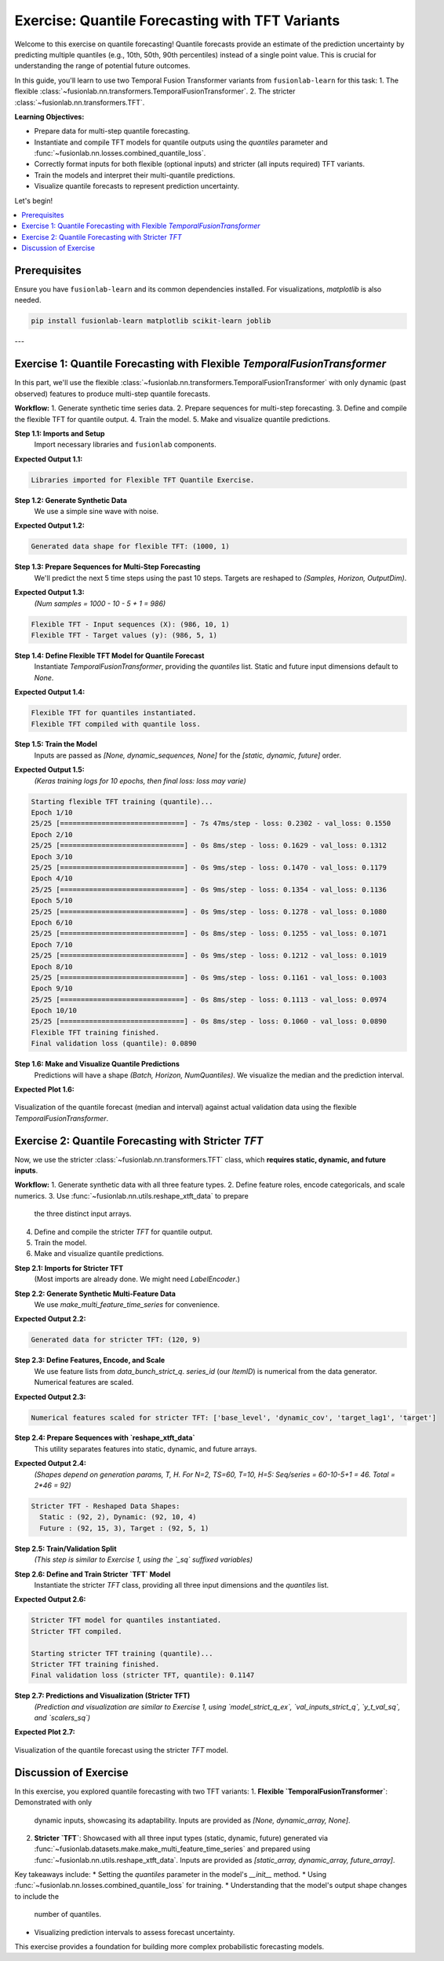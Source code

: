 .. _exercise_quantile_forecasting:

================================================
Exercise: Quantile Forecasting with TFT Variants
================================================

Welcome to this exercise on quantile forecasting! Quantile forecasts
provide an estimate of the prediction uncertainty by predicting
multiple quantiles (e.g., 10th, 50th, 90th percentiles) instead of a
single point value. This is crucial for understanding the range of
potential future outcomes.

In this guide, you'll learn to use two Temporal Fusion Transformer
variants from ``fusionlab-learn`` for this task:
1. The flexible :class:`~fusionlab.nn.transformers.TemporalFusionTransformer`.
2. The stricter :class:`~fusionlab.nn.transformers.TFT`.

**Learning Objectives:**

* Prepare data for multi-step quantile forecasting.
* Instantiate and compile TFT models for quantile outputs using the
  `quantiles` parameter and
  :func:`~fusionlab.nn.losses.combined_quantile_loss`.
* Correctly format inputs for both flexible (optional inputs) and
  stricter (all inputs required) TFT variants.
* Train the models and interpret their multi-quantile predictions.
* Visualize quantile forecasts to represent prediction uncertainty.

Let's begin!

.. contents::
   :local:
   :depth: 2

Prerequisites
-------------

Ensure you have ``fusionlab-learn`` and its common dependencies
installed. For visualizations, `matplotlib` is also needed.

.. code-block:: bash

   pip install fusionlab-learn matplotlib scikit-learn joblib

---

Exercise 1: Quantile Forecasting with Flexible `TemporalFusionTransformer`
--------------------------------------------------------------------------
In this part, we'll use the flexible
:class:`~fusionlab.nn.transformers.TemporalFusionTransformer` with
only dynamic (past observed) features to produce multi-step quantile
forecasts.

**Workflow:**
1. Generate synthetic time series data.
2. Prepare sequences for multi-step forecasting.
3. Define and compile the flexible TFT for quantile output.
4. Train the model.
5. Make and visualize quantile predictions.

**Step 1.1: Imports and Setup**
   Import necessary libraries and ``fusionlab`` components.

.. code-block:: python
   :linenos:

   import numpy as np
   import pandas as pd
   import tensorflow as tf
   import matplotlib.pyplot as plt
   import warnings
   import os

   # FusionLab imports
   from fusionlab.nn.transformers import TemporalFusionTransformer
   from fusionlab.nn.utils import create_sequences
   from fusionlab.nn.losses import combined_quantile_loss
   # for preparing dummy tensor when static and future are None
   from fusionlab.nn.utils import prepare_model_inputs 

   # Suppress warnings and TF logs
   warnings.filterwarnings('ignore')
   tf.get_logger().setLevel('ERROR')
   if hasattr(tf, 'autograph'):
       tf.autograph.set_verbosity(0)

   # Directory for saving outputs
   exercise_output_dir_quant = "./quantile_forecast_exercise_outputs"
   os.makedirs(exercise_output_dir_quant, exist_ok=True)

   print("Libraries imported for Flexible TFT Quantile Exercise.")

**Expected Output 1.1:**

.. code-block:: text

   Libraries imported for Flexible TFT Quantile Exercise.

**Step 1.2: Generate Synthetic Data**
   We use a simple sine wave with noise.

.. code-block:: python
   :linenos:

   np.random.seed(42) # For reproducibility
   tf.random.set_seed(42)

   time_flex_q = np.arange(0, 100, 0.1)
   amplitude_flex_q = np.sin(time_flex_q) + \
                      np.random.normal(0, 0.15, len(time_flex_q))
   df_flex_q = pd.DataFrame({'Value': amplitude_flex_q})
   print(f"Generated data shape for flexible TFT: {df_flex_q.shape}")

**Expected Output 1.2:**

.. code-block:: text

   Generated data shape for flexible TFT: (1000, 1)

**Step 1.3: Prepare Sequences for Multi-Step Forecasting**
   We'll predict the next 5 time steps using the past 10 steps.
   Targets are reshaped to `(Samples, Horizon, OutputDim)`.

.. code-block:: python
   :linenos:

   sequence_length_flex_q = 10
   forecast_horizon_flex_q = 5 # Predict next 5 steps
   target_col_flex_q = 'Value'

   sequences_flex_q, targets_flex_q = create_sequences(
       df=df_flex_q,
       sequence_length=sequence_length_flex_q,
       target_col=target_col_flex_q,
       forecast_horizon=forecast_horizon_flex_q,
       verbose=0
   )
   sequences_flex_q = sequences_flex_q.astype(np.float32)
   targets_flex_q = targets_flex_q.reshape(
       -1, forecast_horizon_flex_q, 1 # OutputDim = 1
       ).astype(np.float32)

   print(f"\nFlexible TFT - Input sequences (X): {sequences_flex_q.shape}")
   print(f"Flexible TFT - Target values (y): {targets_flex_q.shape}")

**Expected Output 1.3:**
   *(Num samples = 1000 - 10 - 5 + 1 = 986)*

.. code-block:: text

   Flexible TFT - Input sequences (X): (986, 10, 1)
   Flexible TFT - Target values (y): (986, 5, 1)

**Step 1.4: Define Flexible TFT Model for Quantile Forecast**
   Instantiate `TemporalFusionTransformer`, providing the `quantiles`
   list. Static and future input dimensions default to `None`.

.. code-block:: python
   :linenos:

   quantiles_to_predict_flex = [0.1, 0.5, 0.9] # 10th, 50th, 90th
   num_dynamic_features_flex_q = sequences_flex_q.shape[-1]

   model_flex_q = TemporalFusionTransformer(
       dynamic_input_dim=num_dynamic_features_flex_q,
       forecast_horizon=forecast_horizon_flex_q,
       output_dim=1, # Univariate target
       hidden_units=16, num_heads=2,
       num_lstm_layers=1, lstm_units=16,
       quantiles=quantiles_to_predict_flex # Enable quantile output
   )
   print("\nFlexible TFT for quantiles instantiated.")

   # Compile with combined_quantile_loss
   loss_fn_flex_q = combined_quantile_loss(
       quantiles=quantiles_to_predict_flex
       )
   model_flex_q.compile(optimizer='adam', loss=loss_fn_flex_q)
   print("Flexible TFT compiled with quantile loss.")

**Expected Output 1.4:**

.. code-block:: text

   Flexible TFT for quantiles instantiated.
   Flexible TFT compiled with quantile loss.

**Step 1.5: Train the Model**
   Inputs are passed as `[None, dynamic_sequences, None]` for the
   `[static, dynamic, future]` order.

.. code-block:: python
   :linenos:
    
   # Preparing dummy tensor or pass only to the model [sequences_flex_q]
   train_inputs_flex_q = prepare_model_inputs(
       dynamic_input=sequences_flex_q, 
        static_input=None, future_input=None, 
        model_type= 'strict') 
   
   # train_inputs_flex_q  Order: [Static, Dynamic, Future] 
   # Try also : train_inputs_flex_q =[sequences_flex_q]
   print("\nStarting flexible TFT training (quantile)...")
   history_flex_q = model_flex_q.fit(
       train_inputs_flex_q,
       targets_flex_q, # Shape (Samples, Horizon, 1)
       epochs=10,      # Train a bit longer for quantiles
       batch_size=32,
       validation_split=0.2,
       verbose=1       # Show progress
   )
   print("Flexible TFT training finished.")
   if history_flex_q and history_flex_q.history.get('val_loss'):
       val_loss_q = history_flex_q.history['val_loss'][-1]
       print(f"Final validation loss (quantile): {val_loss_q:.4f}")

**Expected Output 1.5:**
   *(Keras training logs for 10 epochs, then final loss: loss may varie)*

.. code-block:: text

   Starting flexible TFT training (quantile)...
   Epoch 1/10
   25/25 [==============================] - 7s 47ms/step - loss: 0.2302 - val_loss: 0.1550
   Epoch 2/10
   25/25 [==============================] - 0s 8ms/step - loss: 0.1629 - val_loss: 0.1312
   Epoch 3/10
   25/25 [==============================] - 0s 9ms/step - loss: 0.1470 - val_loss: 0.1179
   Epoch 4/10
   25/25 [==============================] - 0s 9ms/step - loss: 0.1354 - val_loss: 0.1136
   Epoch 5/10
   25/25 [==============================] - 0s 9ms/step - loss: 0.1278 - val_loss: 0.1080
   Epoch 6/10
   25/25 [==============================] - 0s 8ms/step - loss: 0.1255 - val_loss: 0.1071
   Epoch 7/10
   25/25 [==============================] - 0s 9ms/step - loss: 0.1212 - val_loss: 0.1019
   Epoch 8/10
   25/25 [==============================] - 0s 9ms/step - loss: 0.1161 - val_loss: 0.1003
   Epoch 9/10
   25/25 [==============================] - 0s 8ms/step - loss: 0.1113 - val_loss: 0.0974
   Epoch 10/10
   25/25 [==============================] - 0s 8ms/step - loss: 0.1060 - val_loss: 0.0890
   Flexible TFT training finished.
   Final validation loss (quantile): 0.0890


**Step 1.6: Make and Visualize Quantile Predictions**
   Predictions will have a shape `(Batch, Horizon, NumQuantiles)`.
   We visualize the median and the prediction interval.

.. code-block:: python
   :linenos:

   num_samples_total_flex_q = sequences_flex_q.shape[0]
   val_start_idx_flex_q = int(num_samples_total_flex_q * (1 - 0.2))

   val_dynamic_flex_q = sequences_flex_q[val_start_idx_flex_q:]
   val_actuals_flex_q = targets_flex_q[val_start_idx_flex_q:]

   val_inputs_list_flex_q = [val_dynamic_flex_q]

   print("\nMaking quantile predictions (flexible TFT)...")
   val_predictions_flex_q = model_flex_q.predict(
       val_inputs_list_flex_q, verbose=0
       )
   print(f"Prediction output shape: {val_predictions_flex_q.shape}")

   # --- Visualization for one sample ---
   sample_to_plot_flex_q = 0 # Plot the first sample from validation
   actual_vals_plot_flex = val_actuals_flex_q[sample_to_plot_flex_q, :, 0]
   pred_quantiles_plot_flex = val_predictions_flex_q[sample_to_plot_flex_q, :, :]

   # Align time axis for plotting
   plot_time_flex_q = time_flex_q[
       val_start_idx_flex_q + sequence_length_flex_q + sample_to_plot_flex_q : \
       val_start_idx_flex_q + sequence_length_flex_q + \
           sample_to_plot_flex_q + forecast_horizon_flex_q
       ]

   plt.figure(figsize=(12, 6))
   plt.plot(plot_time_flex_q, actual_vals_plot_flex,
            label='Actual Value', marker='o', linestyle='--')
   plt.plot(plot_time_flex_q, pred_quantiles_plot_flex[:, 1], # Median (0.5)
            label='Predicted Median (q=0.5)', marker='x')
   plt.fill_between(
       plot_time_flex_q,
       pred_quantiles_plot_flex[:, 0], # Lower quantile (q=0.1)
       pred_quantiles_plot_flex[:, 2], # Upper quantile (q=0.9)
       color='skyblue', alpha=0.4,
       label='Prediction Interval (q0.1-q0.9)'
   )
   plt.title('Flexible TFT Quantile Forecast (Dynamic Inputs Only)')
   plt.xlabel('Time'); plt.ylabel('Value')
   plt.legend(); plt.grid(True); plt.tight_layout()
   # To save for documentation:
   # plt.savefig(os.path.join(exercise_output_dir_quant,
   #                          "exercise_quantile_tft_flexible.png"))
   plt.show()
   print("Flexible TFT quantile plot generated.")

**Expected Plot 1.6:**

.. figure:: ../../images/exercise_quantile_tft_flexible.png
   :alt: Flexible TFT Quantile Forecast Exercise
   :align: center
   :width: 80%

   Visualization of the quantile forecast (median and interval) against
   actual validation data using the flexible `TemporalFusionTransformer`.

.. raw:: html

   <hr style="margin-top: 1.5em; margin-bottom: 1.5em;">

Exercise 2: Quantile Forecasting with Stricter `TFT`
----------------------------------------------------
Now, we use the stricter :class:`~fusionlab.nn.transformers.TFT`
class, which **requires static, dynamic, and future inputs**.

**Workflow:**
1. Generate synthetic data with all three feature types.
2. Define feature roles, encode categoricals, and scale numerics.
3. Use :func:`~fusionlab.nn.utils.reshape_xtft_data` to prepare
   the three distinct input arrays.
4. Define and compile the stricter `TFT` for quantile output.
5. Train the model.
6. Make and visualize quantile predictions.

**Step 2.1: Imports for Stricter TFT**
   (Most imports are already done. We might need `LabelEncoder`.)

.. code-block:: python
   :linenos:

   from sklearn.preprocessing import LabelEncoder # For ItemID
   from fusionlab.datasets.make import make_multi_feature_time_series
   from fusionlab.nn.transformers import TFT as TFTStricter # Alias
   from fusionlab.nn.utils import reshape_xtft_data

   print("\nLibraries ready for Stricter TFT Quantile Exercise.")

**Step 2.2: Generate Synthetic Multi-Feature Data**
   We use `make_multi_feature_time_series` for convenience.

.. code-block:: python
   :linenos:

   n_items_strict_q = 2
   n_timesteps_strict_q = 60
   rng_seed_strict_q = 123
   np.random.seed(rng_seed_strict_q)
   tf.random.set_seed(rng_seed_strict_q)

   data_bunch_strict_q = make_multi_feature_time_series(
       n_series=n_items_strict_q,
       n_timesteps=n_timesteps_strict_q,
       freq='D', seasonality_period=7, seed=rng_seed_strict_q,
       as_frame=False # Get Bunch object
   )
   df_raw_strict_q = data_bunch_strict_q.frame.copy()
   print(f"\nGenerated data for stricter TFT: {df_raw_strict_q.shape}")

**Expected Output 2.2:**

.. code-block:: text

   Generated data for stricter TFT: (120, 9)

**Step 2.3: Define Features, Encode, and Scale**
   We use feature lists from `data_bunch_strict_q`. `series_id` (our
   `ItemID`) is numerical from the data generator. Numerical features
   are scaled.

.. code-block:: python
   :linenos:

   target_col_sq = data_bunch_strict_q.target_col
   dt_col_sq = data_bunch_strict_q.dt_col
   static_cols_sq = data_bunch_strict_q.static_features
   dynamic_cols_sq = data_bunch_strict_q.dynamic_features
   future_cols_sq = data_bunch_strict_q.future_features
   spatial_cols_sq = [data_bunch_strict_q.spatial_id_col]

   df_processed_sq = df_raw_strict_q.copy()
   scalers_sq = {}
   num_cols_to_scale_sq = [
       'base_level', 'dynamic_cov', 'target_lag1', target_col_sq
       ]
   cols_actually_scaled_sq = []
   for col in num_cols_to_scale_sq:
       if col in df_processed_sq.columns and \
          pd.api.types.is_numeric_dtype(df_processed_sq[col]):
           scaler = StandardScaler()
           df_processed_sq[col] = scaler.fit_transform(df_processed_sq[[col]])
           scalers_sq[col] = scaler
           cols_actually_scaled_sq.append(col)
   print(f"\nNumerical features scaled for stricter TFT: {cols_actually_scaled_sq}")

**Expected Output 2.3:**

.. code-block:: text

   Numerical features scaled for stricter TFT: ['base_level', 'dynamic_cov', 'target_lag1', 'target']

**Step 2.4: Prepare Sequences with `reshape_xtft_data`**
   This utility separates features into static, dynamic, and future arrays.

.. code-block:: python
   :linenos:

   time_steps_sq = 10
   forecast_horizon_sq = 5

   s_data_sq, d_data_sq, f_data_sq, t_data_sq = reshape_xtft_data(
       df=df_processed_sq, dt_col=dt_col_sq, target_col=target_col_sq,
       dynamic_cols=dynamic_cols_sq, static_cols=static_cols_sq,
       future_cols=future_cols_sq, spatial_cols=spatial_cols_sq,
       time_steps=time_steps_sq, forecast_horizons=forecast_horizon_sq,
       verbose=0
   )
   targets_sq = t_data_sq.astype(np.float32)
   print(f"\nStricter TFT - Reshaped Data Shapes:")
   print(f"  Static : {s_data_sq.shape}, Dynamic: {d_data_sq.shape}")
   print(f"  Future : {f_data_sq.shape}, Target : {targets_sq.shape}")

**Expected Output 2.4:**
   *(Shapes depend on generation params, T, H. For N=2, TS=60, T=10, H=5:
   Seq/series = 60-10-5+1 = 46. Total = 2*46 = 92)*

.. code-block:: text

   Stricter TFT - Reshaped Data Shapes:
     Static : (92, 2), Dynamic: (92, 10, 4)
     Future : (92, 15, 3), Target : (92, 5, 1)

**Step 2.5: Train/Validation Split**
   *(This step is similar to Exercise 1, using the `_sq` suffixed variables)*

.. code-block:: python
   :linenos:

   val_split_sq_frac = 0.2
   n_samples_sq_total = s_data_sq.shape[0]
   split_idx_sq_val = int(n_samples_sq_total * (1 - val_split_sq_frac))

   X_s_train_sq, X_s_val_sq = s_data_sq[:split_idx_sq_val], s_data_sq[split_idx_sq_val:]
   X_d_train_sq, X_d_val_sq = d_data_sq[:split_idx_sq_val], d_data_sq[split_idx_sq_val:]
   X_f_train_sq, X_f_val_sq = f_data_sq[:split_idx_sq_val], f_data_sq[split_idx_sq_val:]
   y_t_train_sq, y_t_val_sq = targets_sq[:split_idx_sq_val], targets_sq[split_idx_sq_val:]

   train_inputs_strict_q = [X_s_train_sq, X_d_train_sq, X_f_train_sq]
   val_inputs_strict_q = [X_s_val_sq, X_d_val_sq, X_f_val_sq]
   print(f"\nData split for stricter TFT. Train samples: {len(y_t_train_sq)}")
   # [out]: Data split for stricter TFT. Train samples: 73

**Step 2.6: Define and Train Stricter `TFT` Model**
   Instantiate the stricter `TFT` class, providing all three input
   dimensions and the `quantiles` list.

.. code-block:: python
   :linenos:

   quantiles_strict_q = [0.1, 0.5, 0.9]
   model_strict_q_ex = TFTStricter(
       static_input_dim=s_data_sq.shape[-1],
       dynamic_input_dim=d_data_sq.shape[-1],
       future_input_dim=f_data_sq.shape[-1],
       forecast_horizon=forecast_horizon_sq,
       quantiles=quantiles_strict_q, output_dim=1,
       hidden_units=16, num_heads=2, num_lstm_layers=1, lstm_units=16
   )
   print("\nStricter TFT model for quantiles instantiated.")

   loss_fn_strict_q = combined_quantile_loss(quantiles=quantiles_strict_q)
   model_strict_q_ex.compile(optimizer='adam', loss=loss_fn_strict_q)
   print("Stricter TFT compiled.")

   print("\nStarting stricter TFT training (quantile)...")
   history_strict_q = model_strict_q_ex.fit(
       train_inputs_strict_q, y_t_train_sq,
       validation_data=(val_inputs_strict_q, y_t_val_sq),
       epochs=5, batch_size=16, verbose=0
   )
   print("Stricter TFT training finished.")
   if history_strict_q and history_strict_q.history.get('val_loss'):
       val_loss_sq = history_strict_q.history['val_loss'][-1]
       print(f"Final validation loss (stricter TFT, quantile): {val_loss_sq:.4f}")

**Expected Output 2.6:**

.. code-block:: text

   Stricter TFT model for quantiles instantiated.
   Stricter TFT compiled.

   Starting stricter TFT training (quantile)...
   Stricter TFT training finished.
   Final validation loss (stricter TFT, quantile): 0.1147

**Step 2.7: Predictions and Visualization (Stricter TFT)**
   *(Prediction and visualization are similar to Exercise 1, using
   `model_strict_q_ex`, `val_inputs_strict_q`, `y_t_val_sq`, and `scalers_sq`)*

.. code-block:: python
   :linenos:

   print("\nMaking quantile predictions (stricter TFT)...")
   val_pred_scaled_sq = model_strict_q_ex.predict(val_inputs_strict_q, verbose=0)
   print(f"Prediction output shape: {val_pred_scaled_sq.shape}")

   # Inverse transform (simplified, assuming target was scaled)
   target_scaler_sq = scalers_sq.get(target_col_sq)
   if target_scaler_sq:
       pred_flat = val_pred_scaled_sq.reshape(-1, len(quantiles_strict_q))
       actual_flat = y_t_val_sq.reshape(-1, 1)
       pred_inv = target_scaler_sq.inverse_transform(pred_flat)
       actual_inv = target_scaler_sq.inverse_transform(actual_flat)
       pred_final_sq = pred_inv.reshape(val_pred_scaled_sq.shape)
       actual_final_sq = actual_inv.reshape(y_t_val_sq.shape)
   else:
       pred_final_sq = val_pred_scaled_sq
       actual_final_sq = y_t_val_sq

   # Plot one sample
   sample_idx_sq = 0
   plt.figure(figsize=(10, 5))
   plt.plot(actual_final_sq[sample_idx_sq, :, 0], label='Actual', marker='o')
   plt.plot(pred_final_sq[sample_idx_sq, :, 1], label='Median Pred', marker='x')
   plt.fill_between(np.arange(forecast_horizon_sq),
                    pred_final_sq[sample_idx_sq, :, 0],
                    pred_final_sq[sample_idx_sq, :, 2],
                    color='skyblue', alpha=0.4, label='Interval')
   plt.title('Stricter TFT Quantile Forecast')
   plt.legend(); plt.grid(True)
   # plt.savefig(os.path.join(exercise_output_dir_quant,
   #                          "exercise_quantile_tft_stricter.png"))
   plt.show()

**Expected Plot 2.7:**

.. figure:: ../../images/exercise_quantile_tft_stricter.png
   :alt: Stricter TFT Quantile Forecast Exercise
   :align: center
   :width: 80%

   Visualization of the quantile forecast using the stricter `TFT` model.

Discussion of Exercise
----------------------
In this exercise, you explored quantile forecasting with two TFT variants:
1.  **Flexible `TemporalFusionTransformer`**: Demonstrated with only
    dynamic inputs, showcasing its adaptability. Inputs are provided as
    `[None, dynamic_array, None]`.
2.  **Stricter `TFT`**: Showcased with all three input types (static,
    dynamic, future) generated via
    :func:`~fusionlab.datasets.make.make_multi_feature_time_series`
    and prepared using :func:`~fusionlab.nn.utils.reshape_xtft_data`.
    Inputs are provided as `[static_array, dynamic_array, future_array]`.

Key takeaways include:
* Setting the `quantiles` parameter in the model's `__init__` method.
* Using :func:`~fusionlab.nn.losses.combined_quantile_loss` for training.
* Understanding that the model's output shape changes to include the
  number of quantiles.
* Visualizing prediction intervals to assess forecast uncertainty.

This exercise provides a foundation for building more complex
probabilistic forecasting models.


